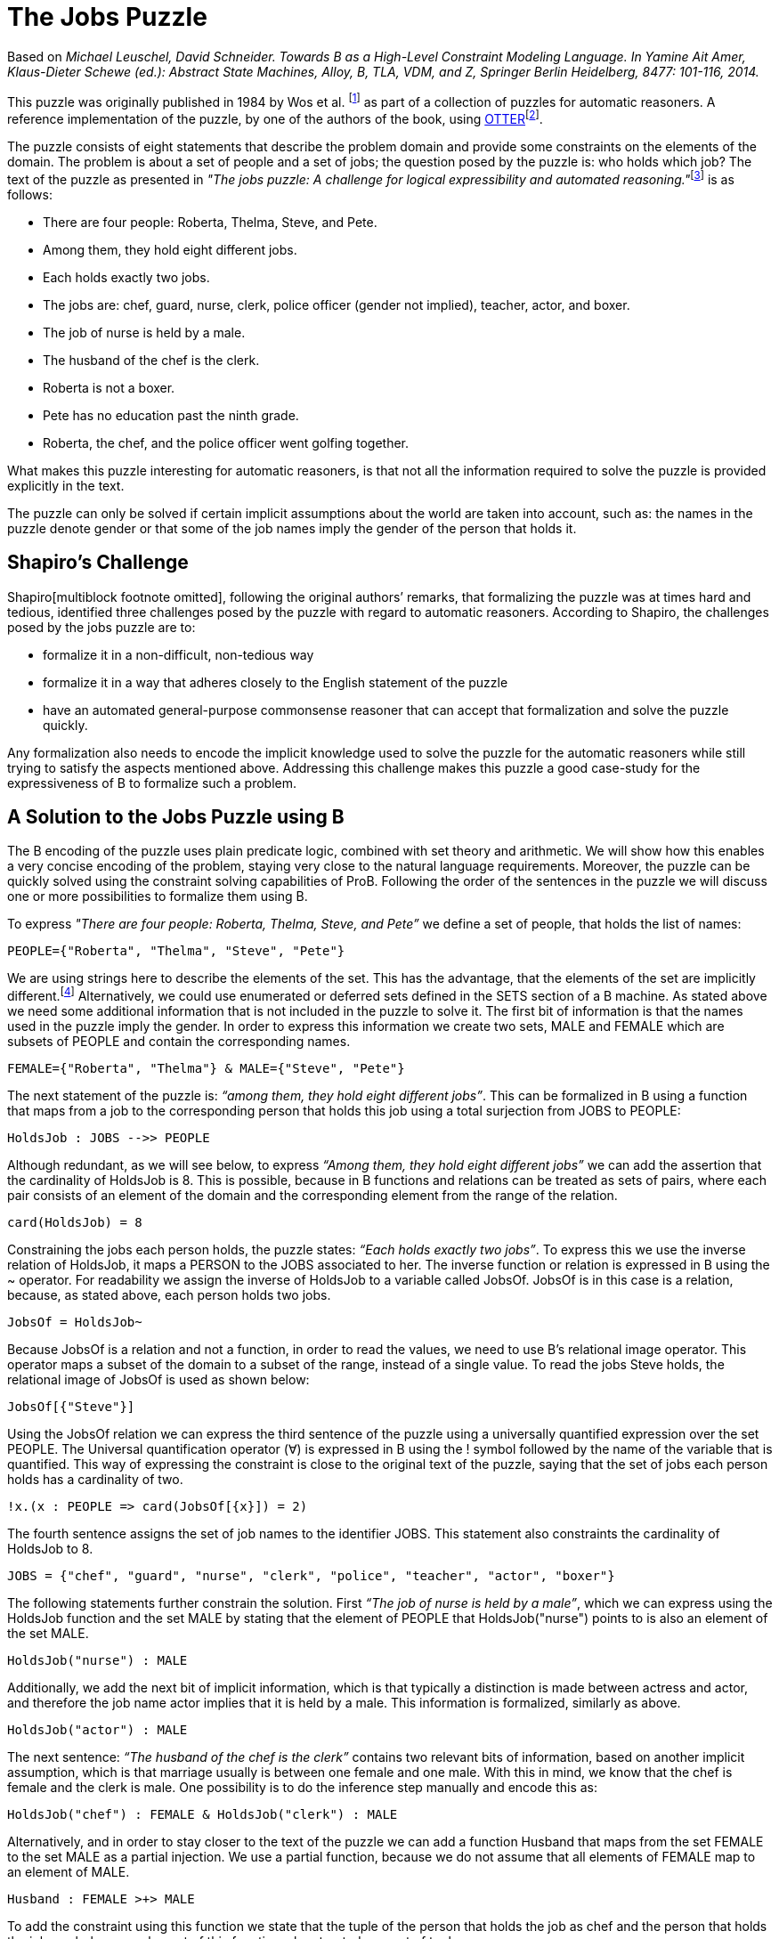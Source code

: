 

[[the-jobs-puzzle]]
= The Jobs Puzzle


Based on _Michael Leuschel, David Schneider. Towards B as a High-Level
Constraint Modeling Language. In Yamine Ait Amer, Klaus-Dieter Schewe
(ed.): Abstract State Machines, Alloy, B, TLA, VDM, and Z, Springer
Berlin Heidelberg, 8477: 101-116, 2014._

This puzzle was originally published in 1984 by Wos et al. footnote:[L.
Wos, R. Overbeek, E. Lusk, and J. Boyle. Automated Reasoning:
Introduction and Applications. Prentice-Hall, Englewood Cliffs, NJ,
1984.] as part of a collection of puzzles for automatic reasoners. A
reference implementation of the puzzle, by one of the authors of the
book, using
http://www.mcs.anl.gov/~wos/mathproblems/jobs.txt[OTTER]footnote:[W.
Mccune. Otter 3.3 reference manual, 2003.].

The puzzle consists of eight statements that describe the problem domain
and provide some constraints on the elements of the domain. The problem
is about a set of people and a set of jobs; the question posed by the
puzzle is: who holds which job? The text of the puzzle as presented in
__"The jobs puzzle: A challenge for logical expressibility and
automated reasoning."__footnote:[S. C. Shapiro. The jobs puzzle: A
challenge for logical expressibility and automated reasoning. In AAAI
Spring Symposium: Logical Formalizations of Commonsense Reasoning,
2011.] is as follows:

* There are four people: Roberta, Thelma, Steve, and Pete.
* Among them, they hold eight different jobs.
* Each holds exactly two jobs.
* The jobs are: chef, guard, nurse, clerk, police officer (gender not
implied), teacher, actor, and boxer.
* The job of nurse is held by a male.
* The husband of the chef is the clerk.
* Roberta is not a boxer.
* Pete has no education past the ninth grade.
* Roberta, the chef, and the police officer went golfing together.

What makes this puzzle interesting for automatic reasoners, is that not
all the information required to solve the puzzle is provided explicitly
in the text.

The puzzle can only be solved if certain implicit assumptions about the
world are taken into account, such as: the names in the puzzle denote
gender or that some of the job names imply the gender of the person that
holds it.

[[shapiros-challenge]]
== Shapiro’s Challenge

Shapiro[multiblock footnote omitted], following the original authors’
remarks, that formalizing the puzzle was at times hard and tedious,
identified three challenges posed by the puzzle with regard to automatic
reasoners. According to Shapiro, the challenges posed by the jobs puzzle
are to:

* formalize it in a non-difficult, non-tedious way
* formalize it in a way that adheres closely to the English statement of
the puzzle
* have an automated general-purpose commonsense reasoner that can accept
that formalization and solve the puzzle quickly.

Any formalization also needs to encode the implicit knowledge used to
solve the puzzle for the automatic reasoners while still trying to
satisfy the aspects mentioned above. Addressing this challenge makes
this puzzle a good case-study for the expressiveness of B to formalize
such a problem.

[[a-solution-to-the-jobs-puzzle-using-b]]
== A Solution to the Jobs Puzzle using B

The B encoding of the puzzle uses plain predicate logic, combined with
set theory and arithmetic. We will show how this enables a very concise
encoding of the problem, staying very close to the natural language
requirements. Moreover, the puzzle can be quickly solved using the
constraint solving capabilities of ProB. Following the order of the
sentences in the puzzle we will discuss one or more possibilities to
formalize them using B.

To express _"There are four people: Roberta, Thelma, Steve, and Pete”_
we define a set of people, that holds the list of names:

....
PEOPLE={"Roberta", "Thelma", "Steve", "Pete"}
....

We are using strings here to describe the elements of the set. This has
the advantage, that the elements of the set are implicitly
different.footnote:[This encoding allows us to input the puzzle directly
into the http://stups.hhu.de/ProB/index.php5/ProB_Logic_Calculator[ProB
Console].] Alternatively, we could use enumerated or deferred sets
defined in the SETS section of a B machine. As stated above we need some
additional information that is not included in the puzzle to solve it.
The first bit of information is that the names used in the puzzle imply
the gender. In order to express this information we create two sets,
MALE and FEMALE which are subsets of PEOPLE and contain the
corresponding names.

....
FEMALE={"Roberta", "Thelma"} & MALE={"Steve", "Pete"}
....

The next statement of the puzzle is: _“among them, they hold eight
different jobs”_. This can be formalized in B using a function that maps
from a job to the corresponding person that holds this job using a total
surjection from JOBS to PEOPLE:

....
HoldsJob : JOBS -->> PEOPLE
....

Although redundant, as we will see below, to express _“Among them, they
hold eight different jobs”_ we can add the assertion that the
cardinality of HoldsJob is 8. This is possible, because in B functions
and relations can be treated as sets of pairs, where each pair consists
of an element of the domain and the corresponding element from the range
of the relation.

....
card(HoldsJob) = 8
....

Constraining the jobs each person holds, the puzzle states: _“Each holds
exactly two jobs”_. To express this we use the inverse relation of
HoldsJob, it maps a PERSON to the JOBS associated to her. The inverse
function or relation is expressed in B using the ~ operator. For
readability we assign the inverse of HoldsJob to a variable called
JobsOf. JobsOf is in this case is a relation, because, as stated above,
each person holds two jobs.

....
JobsOf = HoldsJob~
....

Because JobsOf is a relation and not a function, in order to read the
values, we need to use B’s relational image operator. This operator maps
a subset of the domain to a subset of the range, instead of a single
value. To read the jobs Steve holds, the relational image of JobsOf is
used as shown below:

....
JobsOf[{"Steve"}]
....

Using the JobsOf relation we can express the third sentence of the
puzzle using a universally quantified expression over the set PEOPLE.
The Universal quantification operator (∀) is expressed in B using the !
symbol followed by the name of the variable that is quantified. This way
of expressing the constraint is close to the original text of the
puzzle, saying that the set of jobs each person holds has a cardinality
of two.

....
!x.(x : PEOPLE => card(JobsOf[{x}]) = 2)
....

The fourth sentence assigns the set of job names to the identifier JOBS.
This statement also constraints the cardinality of HoldsJob to 8.

....
JOBS = {"chef", "guard", "nurse", "clerk", "police", "teacher", "actor", "boxer"}
....

The following statements further constrain the solution. First _“The job
of nurse is held by a male”_, which we can express using the HoldsJob
function and the set MALE by stating that the element of PEOPLE that
HoldsJob("nurse") points to is also an element of the set MALE.

....
HoldsJob("nurse") : MALE
....

Additionally, we add the next bit of implicit information, which is that
typically a distinction is made between actress and actor, and therefore
the job name actor implies that it is held by a male. This information
is formalized, similarly as above.

....
HoldsJob("actor") : MALE
....

The next sentence: _“The husband of the chef is the clerk”_ contains two
relevant bits of information, based on another implicit assumption,
which is that marriage usually is between one female and one male. With
this in mind, we know that the chef is female and the clerk is male. One
possibility is to do the inference step manually and encode this as:

....
HoldsJob("chef") : FEMALE & HoldsJob("clerk") : MALE
....

Alternatively, and in order to stay closer to the text of the puzzle we
can add a function Husband that maps from the set FEMALE to the set MALE
as a partial injection. We use a partial function, because we do not
assume that all elements of FEMALE map to an element of MALE.

....
Husband : FEMALE >+> MALE
....

To add the constraint using this function we state that the tuple of the
person that holds the job as chef and the person that holds the job as
clerk are an element of this function when treated as a set of tuples.

....
(HoldsJob("chef"), HoldsJob("clerk")) : Husband
....

The next piece of information is that _“Roberta is not a boxer”_. Using
the JobsOf relation we can express this close to the original sentence,
by stating: boxer is not one of Roberta’s jobs. This can be expressed
using the relational image of the JobsOf relation:

....
"boxer" /: JobsOf[{"Roberta"}]
....

The next sentence provides the information that _“Pete has no education
past the ninth grade”_. This again needs some contextual information to
be useful in order to find a solution for the
puzzle[multiblock footnote omitted]. To interpret this sentence we need
to know that the jobs of police officer, teacher and nurse require an
education of more than 9 years. Hence the information we get is that
Pete does not hold any of these jobs. Doing this inference step we
could, as above, state something along the lines of HoldsJob("police")
/= "Pete", etc. for each of the jobs. The solution used here, tries to
avoid doing the manual inference step. Although we still need to provide
the information needed to draw the conclusion that Pete does not hold
any of these three jobs. We create a set of those jobs that need higher
education:

....
QualifiedJobs = {"police", "teacher", "nurse"}
....

Using the relational image operator we can now say that Pete is not
among the ones that hold any of these jobs. The relational image can be
used to get the set of items in the range of function or relation for
all elements of a subset of the domain.

....
"Pete" /: HoldsJob[QualifiedJobs]
....

Finally, the last piece of information is that _“Roberta, the chef, and
the police officer went golfing together”_, from this we can infer that
Roberta, the chef, and the police officer are all different persons. We
write this in B stating that the set of Roberta, the person that holds
the job as chef, and the person that is the police officer has
cardinality 3, using a variable for the set for readability.

....
Golfers = {"Roberta", HoldsJob("chef"), HoldsJob("police")} & card(Golfers) = 3
....

By building the conjunction of all these statements, ProB searches for a
valid assignment to the variables introduced that satisfies all
constraints, generating a valid solution that answers the question posed
by the puzzle “who holds which job? ” in form of the HoldsJob function.
The solution found by ProB is depicted below.

image:JobsPuzzleSolutionAsGraph.png[border|center|The solution to the
Jobs puzzle, depicted graphically]

This satisfies, in our eyes, the challenges identified by Shapiro. In
the sense that the formalization, is not difficult, although it uses a
formal language. The elements of this language are familiar to most
programmers or mathematicians and it builds upon well understood and
widely known concepts. The brevity of the solution shows that using an
expressive high-level language it is possible to encode the puzzle
without having tedious tasks in order to be able to solve the puzzle at
all. The encoding of the sentences follows the structure of the English
statements very closely. We avoid the use of quantification wherever
possible and use set based expressions that relate closely to the
puzzle. We are able to encode the additional knowledge needed to solve
puzzle in a straight forward way, that is also close to how this would
be expressed as statements in English. Lastly it is worth to note that
the formalization of “Each holds exactly two jobs” is the one furthest
away from the English expression, using quantifications and set
cardinality expressions.

[[related-work]]
== Related Work

In his paper Shapiro discusses several formalizations of the puzzle with
regard to the identified challenges. A further formalization using
controlled natural language and answer set programming (ASP) was
presented in _"The jobs puzzle: Taking on the challenge via controlled
natural language processing"_ by Schwitter et al.footnote:[R.
Schwitter. The jobs puzzle: Taking on the challenge via controlled
natural language processing. Theory and Practice of Logic Programming,
13:487–501, 7 2013.]

The first of the solutions discussed by Shapiro is a solution from the
TPTP website, encoded as a set of clauses and translated to FOL. The
main disadvantages of this encoding is that it requires 64 clauses to
encode the problem and many of them are needed to define equality among
jobs and names. This is in contrast to our B encoding using either
enumerated sets or strings, where all elements are implicitly assumed to
be different. Thus the user does not have to define the concept of
equality for simple atoms.

The second solution discussed by Shapiro uses SNePSfootnote:[S. C.
Shapiro and The SNePS Implementation Group. SNePS 2.7.1 User’s Manual.
Department of Computer Science and Engineering University at Buffalo,
The State University of New York, Dec. 2010.], a common sense and
natural language reasoning system designed with the goal to “have a
formal logical language that captured the expressibility of the English
language”[multiblock footnote omitted]. The language has a unique name
assumption and set arguments making the encoding simpler and less
tedious. On the other hand the lack of support for modus tolens requires
rewriting some of the statements in order to solve the puzzle.

The last formalization discussed by Shapiro uses Lparse and
Smodlesfootnote:[I. Niemelä, P. Simons, and T. Syrjänen. Smodels: A
system for answer set programming. CoRR, cs.AI/0003033, 2000.] which
uses stable model semantics with an extended logic programming syntax.
According to Shapiro several features of Lparse/Smodels are simmilar to
those of SNePS. This formalization also simplifies the encoding of the
puzzle, but according to Schwitter et al. both solutions still present a
“considerable conceptual gap between the formal notations and the
English statements of the puzzle”[multiblock footnote omitted].

Schwitter et al. in their paper __“The jobs puzzle: Taking on the
challenge via controlled natural language
processing”__[multiblock footnote omitted] present a solution to the
jobs puzzle using controlled natural language and a translation to ASP
to solve the jobs puzzle in a novel way that stays very close to the
English statements of the puzzle and satisfying the challenges posed by
Shapiro. To avoid the mismatch between natural and controlled natural
languages Schwitter et al. describe the use of a development environment
that supports the user to input valid statements according to the rules
of the controlled language. A solution using a mathematical, but high
level language like B avoids this problems by having a formal and, for
most, familiar language used to formalize the problem.

....
MACHINE JobsPuzzle
SETS
    P = {Roberta, Thelma, Steve, Pete};
    J = {chef, guard, nurse, clerk, police, teacher, actor, boxer}

CONSTANTS PEOPLE, JOBS, MALE, FEMALE, HoldsJob, Husband, QualifiedJobs, Golfers
PROPERTIES
 /* There are four people: Roberta, Thelma, Steve, and Pete.  */
 PEOPLE={Roberta, Thelma, Steve, Pete}
 &
 /* Implicit assumption, names denote gender */
 FEMALE={Roberta, Thelma} & MALE={Steve, Pete}
 /* Among them, they hold eight different jobs.  */
 &
 HoldsJob : JOBS -->> PEOPLE
 /* Each holds exactly two jobs.  */
 &
 !x.(x : PEOPLE => card(HoldsJob|>{x}) = 2)
 &
 JOBS = {chef, guard, nurse, clerk, police, teacher, actor, boxer}
 /* The job of nurse is held by a male.  */
 &
 HoldsJob(nurse) : MALE
 /* Implicit assumption -> see slides (gender specific job-name (actor vs. actress?) */
 &
 HoldsJob(actor) : MALE
 /* The husband of the chef is the clerk.  */
 &
 Husband : FEMALE >+> MALE
 &
 (HoldsJob(chef), HoldsJob(clerk)) : Husband
 /* Roberta is not a boxer. */
 &
 HoldsJob(boxer) /= Roberta
 /* Pete has no education past the ninth grade.  */
 & /* Implicit assumption, these jobs require higher education */
 QualifiedJobs = {police, teacher, nurse}
 &
 Pete /: HoldsJob[QualifiedJobs]
 /* Roberta, the chef, and the police officer went golfing together.  */
 & Golfers = {Roberta, HoldsJob(chef), HoldsJob(police)} & card(Golfers) = 3
END
....
